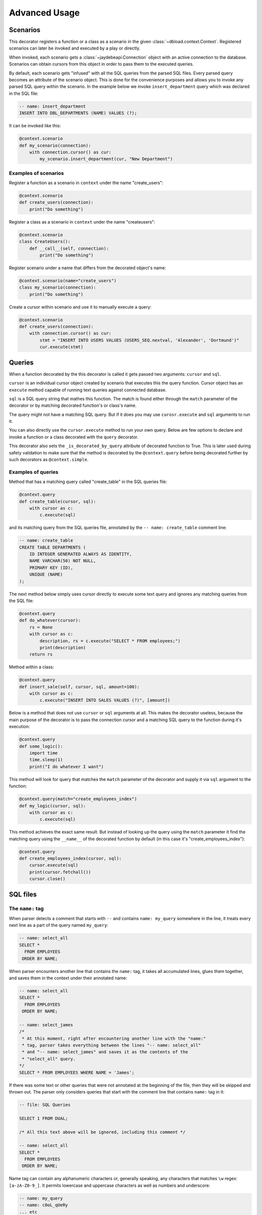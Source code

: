 Advanced Usage
==============

Scenarios
---------

This decorator registers a function or a class as a scenario in the
given :class:`~dbload.context.Context`. Registered scenarios can
later be invoked and executed by a play or directly.

When invoked, each scenario gets a :class:`~jaydebeapi.Connection`
object with an active connection to the database. Scenarios can obtain
cursors from this object in order to pass them to the executed queries.

By default, each scenario gets "infused" with all the SQL queries
from the parsed SQL files. Every parsed query becomes an attribute
of the scenario object. This is done for the convenience
purposes and allows you to invoke any parsed SQL query within the
scenario. In the example below we invoke ``insert_department``
query which was declared in the SQL file:

.. code:: sql

   -- name: insert_department
   INSERT INTO DBL_DEPARTMENTS (NAME) VALUES (?);

It can be invoked like this:

.. code:: python

   @context.scenario
   def my_scenario(connection):
       with connection.cursor() as cur:
           my_scenario.insert_department(cur, "New Department")

Examples of scenarios
^^^^^^^^^^^^^^^^^^^^^

Register a function as a scenario in ``context`` under the name
"create_users":

.. code:: python

   @context.scenario
   def create_users(connection):
       print("Do something")

Register a class as a scenario in ``context`` under the name
"createusers":

.. code:: python

   @context.scenario
   class CreateUsers():
       def __call__(self, connection):
           print("Do something")

Register scenario under a name that differs from the decorated
object's name:

.. code:: python

   @context.scenario(name="create_users")
   class my_scenario(connection):
       print("Do something")

Create a cursor within scenario and use it to manually execute a
query:

.. code:: python

   @context.scenario
   def create_users(connection):
       with connection.cursor() as cur:
           stmt = "INSERT INTO USERS VALUES (USERS_SEQ.nextval, 'Alexander', 'Dortmund')"
           cur.execute(stmt)

Queries
-------

When a function decorated by the this decorator is called it gets
passed two arguments: ``cursor`` and ``sql``.

``cursor`` is an individual cursor object created by scenario that
executes this the query function. Cursor object has an ``execute``
method capable of running text queries against connected database.

``sql`` is a SQL query string that mathes this function. The match
is found either through the ``match`` parameter of the decorator or
by matching decorated function's or class's name.

The query might not have a matching SQL query. But if it does
you may use ``curosr.execute`` and ``sql`` arguments to run it.

You can also directly use the ``cursor.execute`` method to run your own
query. Below are few options to declare and invoke a function or a class
decorated with the ``query`` decorator.

This decorator also sets the ``_is_decorated_by_query`` attribute of
decorated function to True. This is later used during safety validation
to make sure that the method is decorated by the ``@context.query``
before being decorated further by such decorators as ``@context.simple``.

Examples of queries
^^^^^^^^^^^^^^^^^^^

Method that has a matching query called "create_table" in the SQL
queries file:

.. code:: python

   @context.query
   def create_table(cursor, sql):
       with cursor as c:
           c.execute(sql)

and its matching query from the SQL queries file, annotated by the
``-- name: create_table`` comment line:

.. code:: sql

   -- name: create_table
   CREATE TABLE DEPARTMENTS (
       ID INTEGER GENERATED ALWAYS AS IDENTITY,
       NAME VARCHAR(50) NOT NULL,
       PRIMARY KEY (ID),
       UNIQUE (NAME)
   );

The next method below simply uses cursor directly to execute some
text query and ignores any matching queries from the SQL file:

.. code:: python

   @context.query
   def do_whatever(cursor):
       rs = None
       with cursor as c:
           description, rs = c.execute("SELECT * FROM employees;")
           print(description)
       return rs

Method within a class:

.. code:: python

   @context.query
   def insert_sale(self, cursor, sql, amount=100):
       with cursor as c:
           c.execute("INSERT INTO SALES VALUES (?)", [amount])

Below is a method that does not use ``cursor`` or ``sql`` arguments
at all. This makes the decorator useless, because the main purpose of
the decorator is to pass the connection cursor and a matching SQL query
to the function during it's execution:

.. code:: python

   @context.query
   def some_logic():
       import time
       time.sleep(1)
       print("I do whatever I want")

This method will look for query that matches the ``match`` parameter
of the decorator and supply it via ``sql`` argument to the function:

.. code:: python

   @context.query(match="create_employees_index")
   def my_logic(cursor, sql):
       with cursor as c:
           c.execute(sql)

This method achieves the exact same result. But instead of
looking up the query using the ``match`` parameter it find the
matching query using the ``__name__`` of the decorated function
by default (in this case it's "create_employees_index"):

.. code:: python

   @context.query
   def create_employees_index(cursor, sql):
       cursor.execute(sql)
       print(cursor.fetchall())
       cursor.close()

SQL files
---------

The ``name:`` tag
^^^^^^^^^^^^^^^^^

When parser detects a comment that starts with ``--`` and contains
``name: my_query`` somewhere in the line, it treats every next line
as a part of the query named ``my_query``:

.. code:: sql

   -- name: select_all
   SELECT *
     FROM EMPLOYEES
    ORDER BY NAME;

When parser encounters another line that contains the ``name:`` tag,
it takes all accumulated lines, glues them together, and saves them
in the context under their annotated name:

.. code:: sql

   -- name: select_all
   SELECT *
     FROM EMPLOYEES
    ORDER BY NAME;

   -- name: select_james
   /*
    * At this moment, right after encountering another line with the "name:"
    * tag, parser takes everything between the lines "-- name: select_all"
    * and "-- name: select_james" and saves it as the contents of the
    * "select_all" query.
   */
   SELECT * FROM EMPLOYEES WHERE NAME = 'James';

If there was some text or other queries that were not annotated
at the beginning of the file, then they will be skipped and thrown
out. The parser only considers queries that start with the comment
line that contains ``name:`` tag in it:

.. code:: sql

   -- file: SQL Queries

   SELECT 1 FROM DUAL;

   /* All this text above will be ignored, including this comment */

   -- name: select_all
   SELECT *
     FROM EMPLOYEES
    ORDER BY NAME;

Name tag can contain any alphanumeric characters or, generally
speaking, any characters that matches ``\w`` regex:
``[a-zA-Z0-9_]``. It permits lowercase and uppercase characters as
well as numbers and underscore:

.. code:: sql

   -- name: my_query
   -- name: c0oL_qUeRy
   ... etc

Comments without ``name:`` tag
^^^^^^^^^^^^^^^^^^^^^^^^^^^^^^

If parser encounters a comment line that starts with the ``--``
but does not contain a ``name:`` tag it will just skip it as if
it this line does not exist:

.. code:: sql

   -- name: my_query
   SELECT *
     -- this comment will be ignored
     FROM MY_TABLE;

Parser also ignores multiline-format comments that start with the
``/*`` and end with the ``*/`` symbols:

.. code:: sql

   SELECT *
     /* this will be ignored even with "name: my_query" inside */
     FROM MY_TABLE;

The ``scenario:`` tag
^^^^^^^^^^^^^^^^^^^^^

The ``scenario:`` tag is **optional**. It tells the parser which implicit
scenario this query should belong to. Implicit scenario is a scenario that
was not explicitly declared in the python file where :class:`~.Context`
object is defined. Implicit scenarios declared in the query annotations are
automatically created in the :class:`~.Context` object:

.. code:: sql

   -- name: select_james, scenario: single_select
   SELECT * FROM EMPLOYEES WHERE NAME = 'James';

The example above will implicitly create a scenario called ``single_select``.
When executed directly or inside a play, the ``single_select`` scenario will
run a query called ``select_james`` and that's all. This demonstrates that
defining scenarios explicitly in Python is not mandatory. It is possible to
just mention the scenario across one or many queries in the SQL files and
it will get automatically created and populated with those queries.

A query can belong to multiple implicit scenarios, by specifying the
``scenario:`` tag multiple times:

.. code:: sql

   -- name: select_all, scenario: run_all, scenario: show_deps
   SELECT * FROM DEPARTMENTS;

   -- name: insert_employee, scenario: run_all, scenario: insert
   INSERT INTO EMPLOYEES(ID) VALUES(EMP_SEQ.NEXT);

In the example above 3 scenarios will be auto-generated and added
to the :class:`~.Context` object: ``run_all``, ``show_deps``, and
``insert``. All of them do not exist in the python file but they
will now be created in the context.
When executed, ``run_all`` scenario will run 2 queries one after the
other. First, it will execute the ``select_all`` query. Then it will
execute the ``insert_employee`` query.

All return values for queries executed within implicitly generated
scenarios are ignored.

Since every explicitly defined scenario is already infused with all
the parsed SQL queries, then there is no need to use scenario tag
for queries used in explicitly defined scenarios.

Main purpose of the ``scenario:`` tag is to create implicit scenarios
that are burdensome to declare in python and mostly represent
boilerplate code. For example, a scenario that pre-creates or
destroys all tables, schema, sequences, and data required for running
the simulated load.

Ordered ``scenario[30]``
^^^^^^^^^^^^^^^^^^^^^^^^

By default, when two or more queries mention the same
scenario in their annotation, these queries get executed in the
order in which they were declared in the SQL file.

When mentioning implicit scenarios in the annotation of the SQL
queries it is possible to specify the order of execution of this
particular query within the generated scenario.

For example, these two queries mention the same implicit scenario
called ``teardown``:

.. code:: sql

   -- name: drop_dbload_schema, simulation: teardown[900]
   DROP SCHEMA DBLOAD;

   -- name: drop_departments_table, simulation: teardown[100]
   DROP TABLE DBLOAD.DBL_DEPARTMENTS;

But because they specify the order in the square brackets, the
``drop_department_table`` query will get executed before the
``drop_dbload_schema`` query, since it's "priority" within the
``teardown`` scenario is higher (``100 < 900`` – the smaller the number,
the higher is priority).

Order numbers in the square brackets are sorted in the ascending order,
which means that ``-100`` will be executed before ``0``. And ``4`` will be
executed before ``10``.
